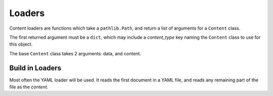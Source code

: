 Loaders
=======

Content loaders are functions which take a ``pathlib.Path``, and return a list of arguments for a ``Content`` class.

The first returned argument must be a ``dict``, which may include a `content_type` key naming the ``Content`` class to use for this object.

The base ``Content`` class takes 2 arguments: data, and content.

Build in Loaders
----------------

Most often the YAML loader will be used. It reads the first document in a YAML file, and reads any remaining part of the file as the `content`.
